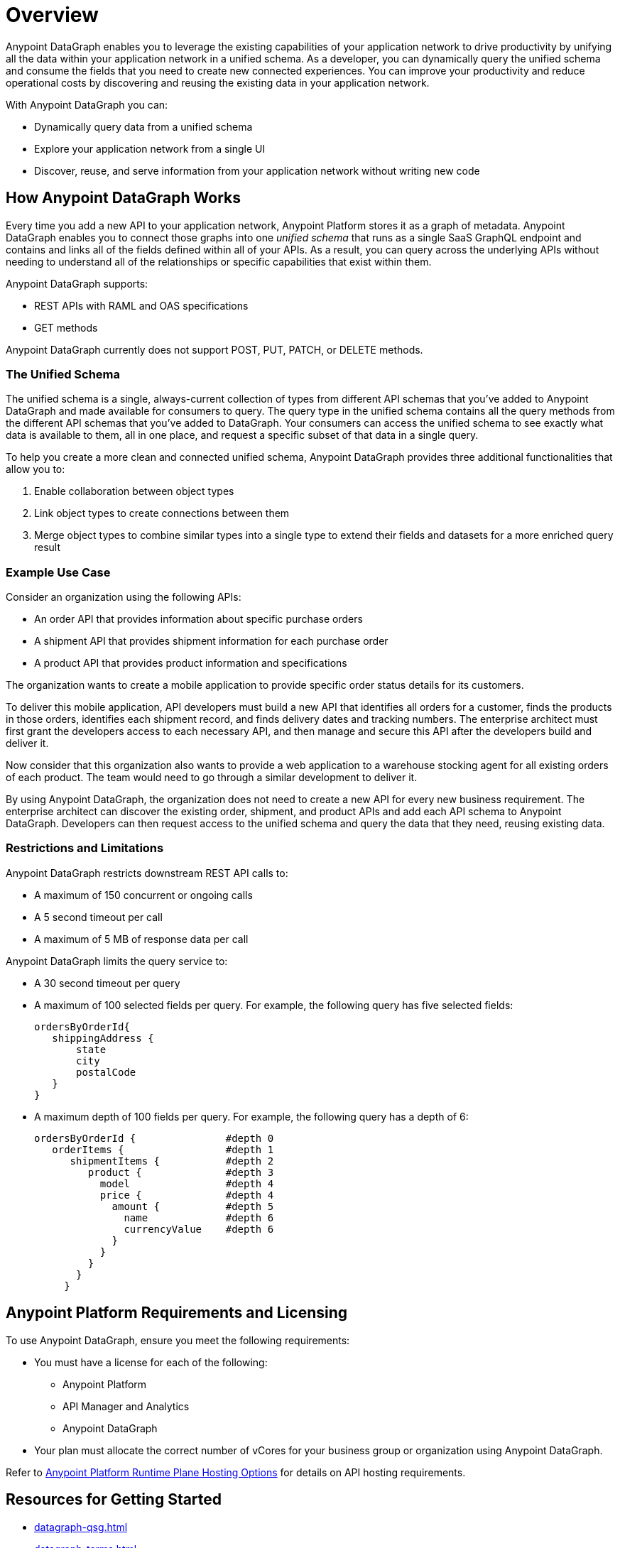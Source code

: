 = Overview

Anypoint DataGraph enables you to leverage the existing capabilities of your application network to drive productivity by unifying all the data within your application network in a unified schema. As a developer, you can dynamically query the unified schema and consume the fields that you need to create new connected experiences. You can improve your productivity and reduce operational costs by discovering and reusing the existing data in your application network.

With Anypoint DataGraph you can:

* Dynamically query data from a unified schema
* Explore your application network from a single UI
* Discover, reuse, and serve information from your application network without writing new code

== How Anypoint DataGraph Works

Every time you add a new API to your application network, Anypoint Platform stores it as a graph of metadata. Anypoint DataGraph enables you to connect those graphs into one _unified schema_ that runs as a single SaaS GraphQL endpoint and contains and links all of the fields defined within all of your APIs. As a result, you can query across the underlying APIs without needing to understand all of the relationships or specific capabilities that exist within them.

Anypoint DataGraph supports:

* REST APIs with RAML and OAS specifications
* GET methods

Anypoint DataGraph currently does not support POST, PUT, PATCH, or DELETE methods.

=== The Unified Schema

The unified schema is a single, always-current collection of types from different API schemas that you’ve added to Anypoint DataGraph and made available for consumers to query. The query type in the unified schema contains all the query methods from the different API schemas that you've added to DataGraph. Your consumers can access the unified schema to see exactly what data is available to them, all in one place, and request a specific subset of that data in a single query.

To help you create a more clean and connected unified schema, Anypoint DataGraph provides three additional functionalities that allow you to:

. Enable collaboration between object types
. Link object types to create connections between them
. Merge object types to combine similar types into a single type to extend their fields and datasets for a more enriched query result

=== Example Use Case

Consider an organization using the following APIs:

* An order API that provides information about specific purchase orders
* A shipment API that provides shipment information for each purchase order
* A product API that provides product information and specifications

The organization wants to create a mobile application to provide specific order status details for its customers.

To deliver this mobile application, API developers must build a new API that identifies all orders for a customer, finds the products in those orders, identifies each shipment record, and finds delivery dates and tracking numbers. The enterprise architect must first grant the developers access to each necessary API, and then manage and secure this API after the developers build and deliver it.

Now consider that this organization also wants to provide a web application to a warehouse stocking agent for all existing orders of each product. The team would need to go through a similar development to deliver it.

By using Anypoint DataGraph, the organization does not need to create a new API for every new business requirement. The enterprise architect can discover the existing order, shipment, and product APIs and add each API schema to Anypoint DataGraph. Developers can then request access to the unified schema and query the data that they need, reusing existing data.

=== Restrictions and Limitations

Anypoint DataGraph restricts downstream REST API calls to:

* A maximum of 150 concurrent or ongoing calls
* A 5 second timeout per call
* A maximum of 5 MB of response data per call

Anypoint DataGraph limits the query service to:

* A 30 second timeout per query
* A maximum of 100 selected fields per query. For example, the following query has five selected fields:
+
....
ordersByOrderId{
   shippingAddress {
       state
       city
       postalCode
   }
}
....

* A maximum depth of 100 fields per query. For example, the following query has a depth of 6:
+
....
ordersByOrderId {               #depth 0
   orderItems {                 #depth 1
      shipmentItems {           #depth 2
         product {              #depth 3
           model                #depth 4
           price {              #depth 4
             amount {           #depth 5
               name             #depth 6
               currencyValue    #depth 6
             }
           }
         }
       }
     }
....


== Anypoint Platform Requirements and Licensing

To use Anypoint DataGraph, ensure you meet the following requirements:

* You must have a license for each of the following:
** Anypoint Platform
** API Manager and Analytics
** Anypoint DataGraph
* Your plan must allocate the correct number of vCores for your business group or organization using Anypoint DataGraph.

Refer to xref:hosting-options.adoc#anypoint-platform-runtime-plane-hosting-options[Anypoint Platform Runtime Plane Hosting Options] for details on API hosting requirements.


== Resources for Getting Started
* xref:datagraph-qsg.adoc[]
* xref:datagraph-terms.adoc[]
* xref:schemas.adoc[]
* xref:write-queries-tutorial.adoc[]
